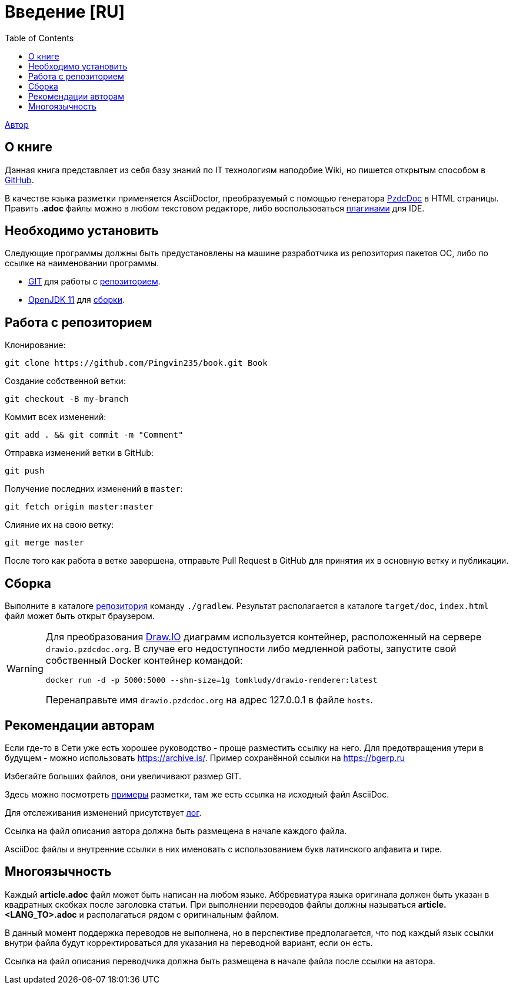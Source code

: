 = Введение [RU]
:toc:

<<dev/shamil.adoc#, Автор>>

[[about]]
== О книге
Данная книга представляет из себя базу знаний по IT технологиям наподобие Wiki,
но пишется открытым способом в link:https://github.com/Pingvin235/book[GitHub].

В качестве языка разметки применяется AsciiDoctor, преобразуемый с помощью генератора link:https://pzdcdoc.org[PzdcDoc] в HTML страницы.
Править *.adoc* файлы можно в любом текстовом редакторе, 
либо воспользоваться link:https://pzdcdoc.org/demo/src/doc/demo.html#tools[плагинами] для IDE.

[[prerequisites]]
== Необходимо установить
Следующие программы должны быть предустановлены на машине разработчика из репозитория пакетов ОС, либо по ссылке на наименовании программы.
[square]
* link:https://git-scm.com/downloads[GIT] для работы с <<#repo, репозиторием>>.
* link:https://adoptopenjdk.net/[OpenJDK 11] для <<#build, сборки>>.

[[repo]]
== Работа с репозиторием
Клонирование:
[source]
----
git clone https://github.com/Pingvin235/book.git Book
----

Создание собственной ветки:
----
git checkout -B my-branch
----

Коммит всех изменений:
----
git add . && git commit -m "Comment"
----

Отправка изменений ветки в GitHub:
----
git push
----

Получение последних изменений в `master`:
----
git fetch origin master:master
----

Слияние их на свою ветку:
----
git merge master
----

После того как работа в ветке завершена, отправьте Pull Request в GitHub для принятия их в основную ветку и публикации.

[[build]]
== Сборка
Выполните в каталоге <<#repo, репозитория>> команду `./gradlew`. 
Результат располагается в каталоге `target/doc`, `index.html` файл может быть открыт браузером.

[WARNING]
====
Для преобразования link:https://pzdcdoc.org/demo/src/doc/demo.html#diagrams-drawio[Draw.IO] диаграмм используется контейнер, 
расположенный на сервере `drawio.pzdcdoc.org`. В случае его недоступности либо медленной работы, 
запустите свой собственный Docker контейнер командой: 
[source]
----
docker run -d -p 5000:5000 --shm-size=1g tomkludy/drawio-renderer:latest
----

Перенаправьте имя `drawio.pzdcdoc.org` на адрес 127.0.0.1 в файле `hosts`.
====

[[recommendations]]
== Рекомендации авторам
Если где-то в Сети уже есть хорошее руководство - проще разместить ссылку на него.
Для предотвращения утери в будущем - можно использовать https://archive.is/.
Пример сохранённой ссылки на https://archive.is/wip/TJsIF[https://bgerp.ru]

Избегайте больших файлов, они увеличивают размер GIT.

Здесь можно посмотреть link:https://pzdcdoc.org/demo/src/doc/demo.html[примеры] разметки, там же есть ссылка на исходный файл AsciiDoc.

Для отслеживания изменений присутствует <<changes.adoc#, лог>>.

Ссылка на файл описания автора должна быть размещена в начале каждого файла.

AsciiDoc файлы и внутренние ссылки в них именовать с использованием букв латинского алфавита и тире.

[[lang]]
== Многоязычность
Каждый *article.adoc* файл может быть написан на любом языке.
Аббревиатура языка оригинала должен быть указан в квадратных скобках после заголовка статьи.
При выполнении переводов файлы должны называться *article.<LANG_TO>.adoc* и располагаться рядом с оригинальным файлом.

В данный момент поддержка переводов не выполнена, но в перспективе предполагается, что под каждый язык ссылки внутри
файла будут корректироваться для указания на переводной вариант, если он есть.

Ссылка на файл описания переводчика должна быть размещена в начале файла после ссылки на автора.
